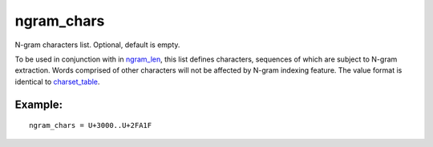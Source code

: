 ngram\_chars
~~~~~~~~~~~~

N-gram characters list. Optional, default is empty.

To be used in conjunction with in
`ngram\_len <../../index_configuration_options/ngramlen.rst>`__, this
list defines characters, sequences of which are subject to N-gram
extraction. Words comprised of other characters will not be affected by
N-gram indexing feature. The value format is identical to
`charset\_table <../../index_configuration_options/charsettable.rst>`__.

Example:
^^^^^^^^

::


    ngram_chars = U+3000..U+2FA1F

